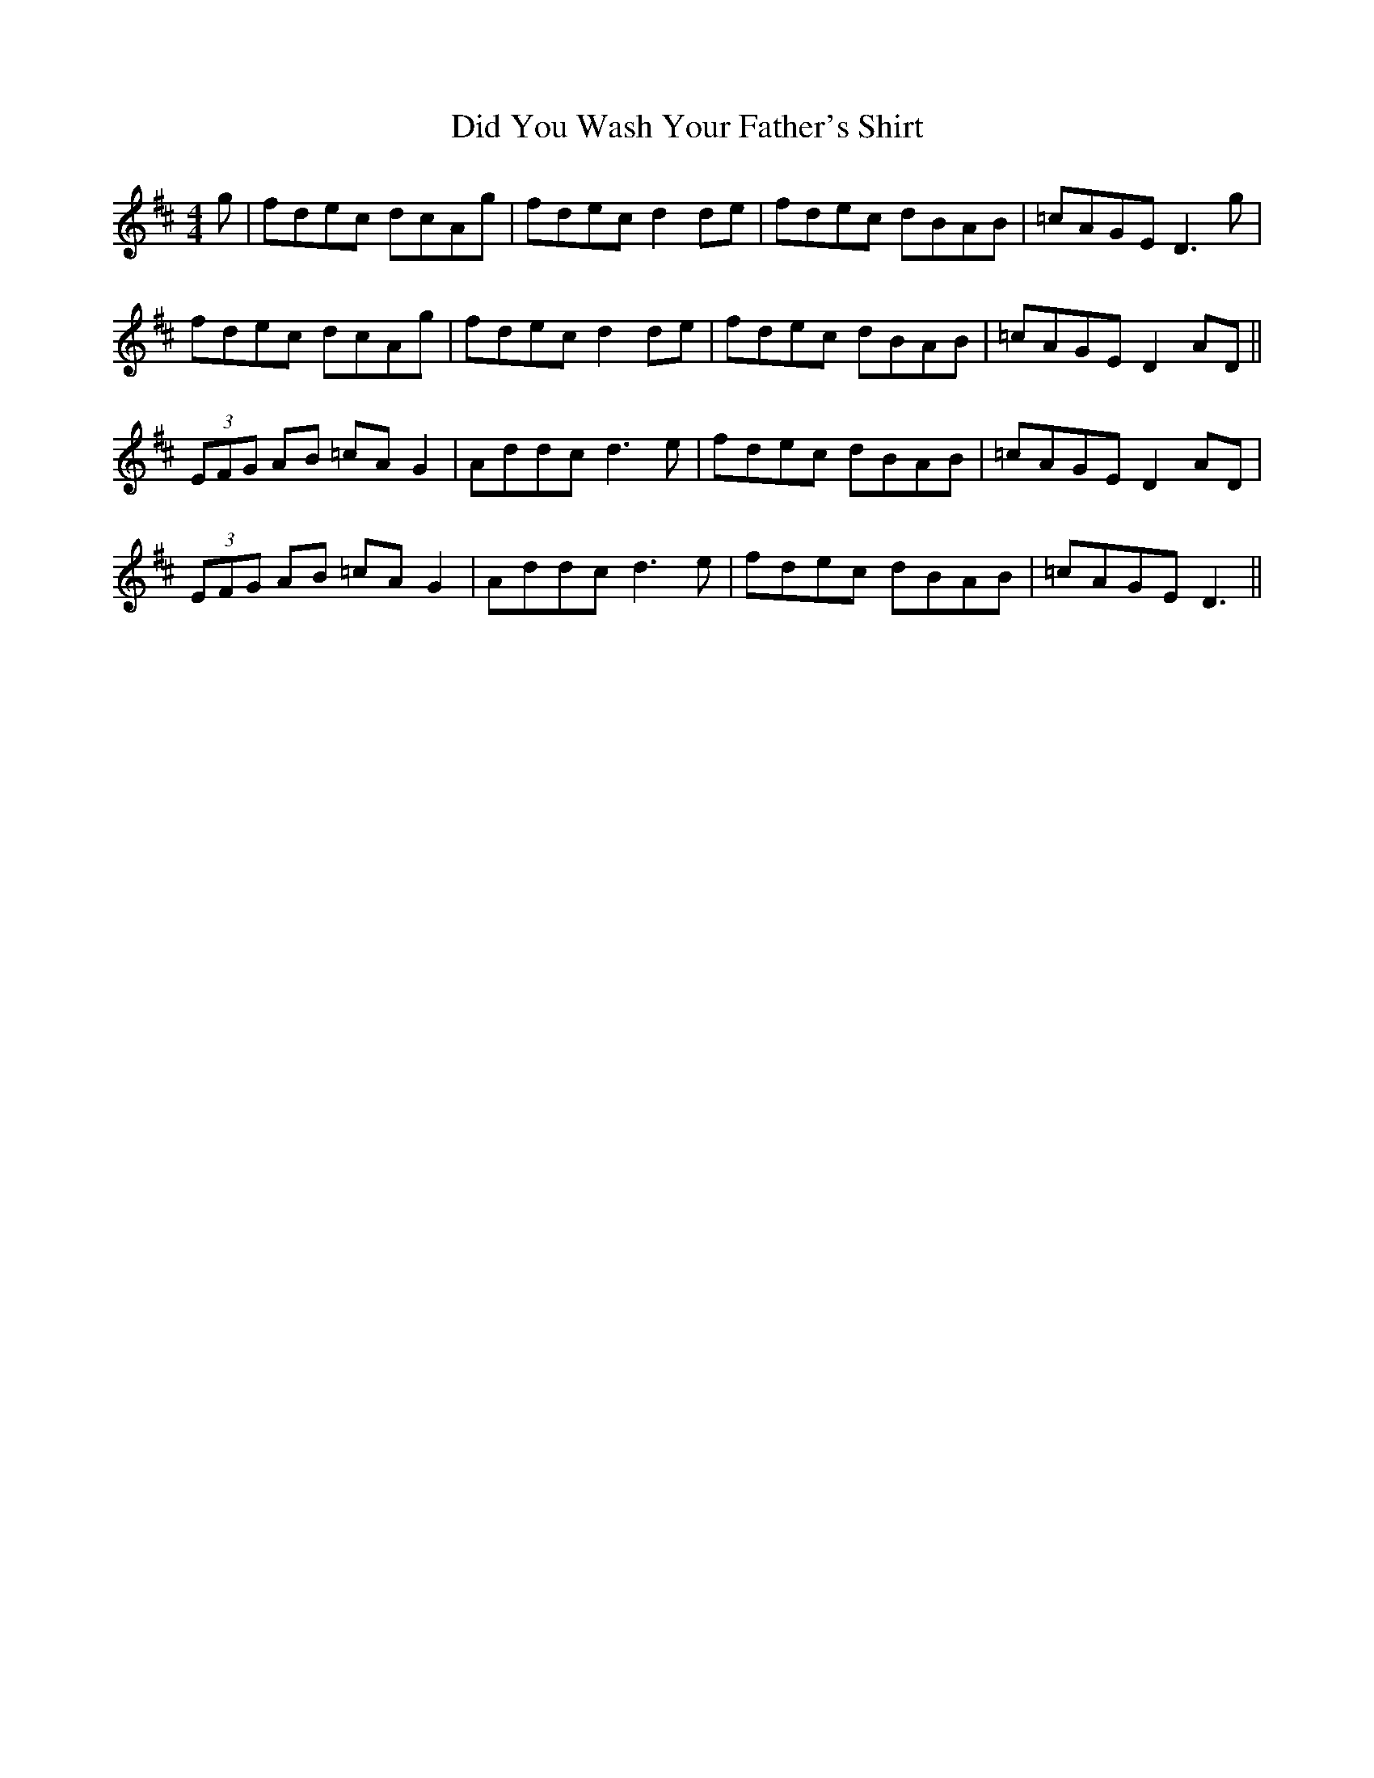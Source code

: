 X: 10082
T: Did You Wash Your Father's Shirt
R: reel
M: 4/4
K: Dmajor
g|fdec dcAg|fdec d2de|fdec dBAB|=cAGE D3g|
fdec dcAg|fdec d2de|fdec dBAB|=cAGE D2AD||
(3EFG AB =cAG2|Addc d3e|fdec dBAB|=cAGE D2AD|
(3EFG AB =cAG2|Addc d3e|fdec dBAB|=cAGE D3||

